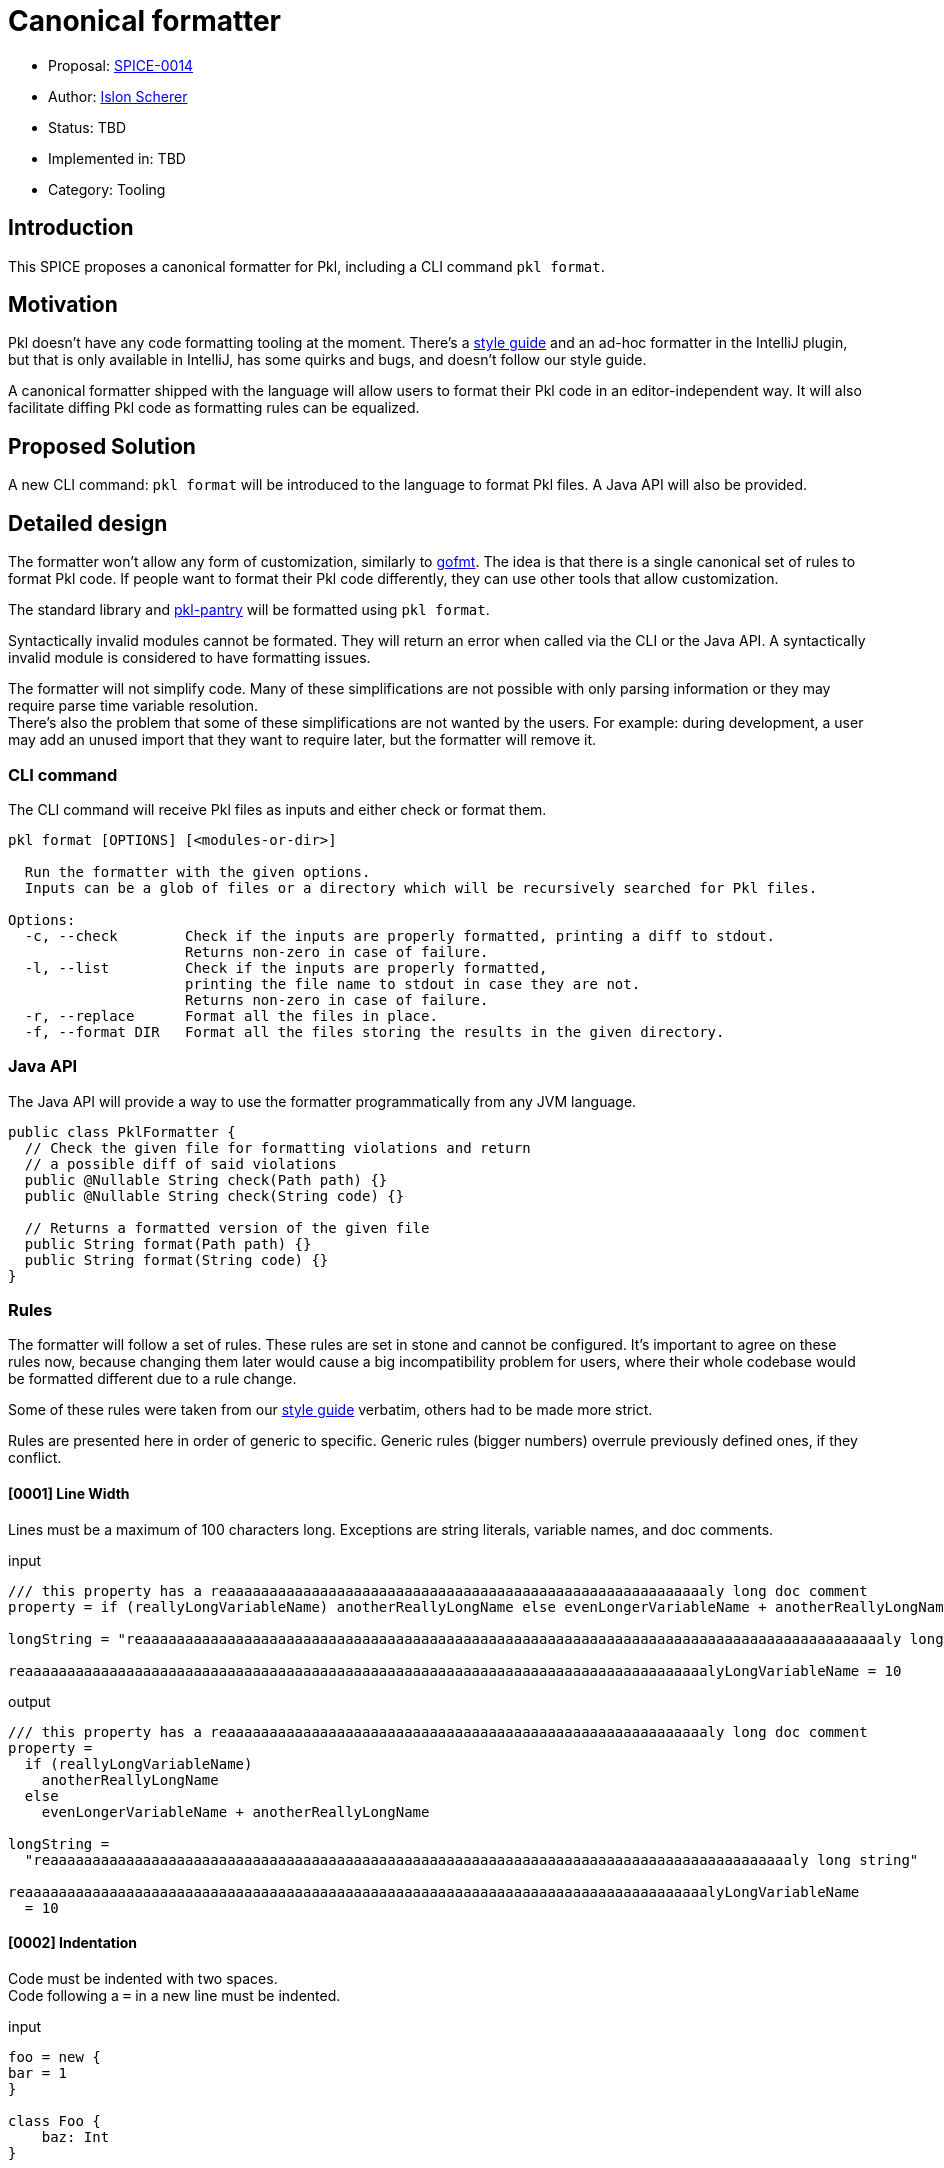 = Canonical formatter

* Proposal: link:./SPICE-0014-canonical-formatter.adoc[SPICE-0014]
* Author: https://github.com/stackoverflow[Islon Scherer]
* Status: TBD
* Implemented in: TBD
* Category: Tooling

== Introduction

This SPICE proposes a canonical formatter for Pkl, including a CLI command `pkl format`.

== Motivation

Pkl doesn't have any code formatting tooling at the moment. There's a https://pkl-lang.org/main/current/style-guide/index.html[style guide]
and an ad-hoc formatter in the IntelliJ plugin, but that is only available in IntelliJ, has some quirks and bugs,
and doesn't follow our style guide.

A canonical formatter shipped with the language will allow users to format their Pkl code in an editor-independent way.
It will also facilitate diffing Pkl code as formatting rules can be equalized.

== Proposed Solution

A new CLI command: `pkl format` will be introduced to the language to format Pkl files.
A Java API will also be provided.

== Detailed design

The formatter won't allow any form of customization, similarly to https://pkg.go.dev/cmd/gofmt[gofmt].
The idea is that there is a single canonical set of rules to format Pkl code. If people want to format their Pkl
code differently, they can use other tools that allow customization.

The standard library and https://github.com/apple/pkl-pantry[pkl-pantry] will be formatted using `pkl format`.

Syntactically invalid modules cannot be formated. They will return an error when called via the CLI or the Java API.
A syntactically invalid module is considered to have formatting issues.

The formatter will not simplify code. Many of these simplifications are not possible with only parsing information
or they may require parse time variable resolution. +
There's also the problem that some of these simplifications are not wanted by the users. For example: during
development, a user may add an unused import that they want to require later, but the formatter will remove it.

=== CLI command

The CLI command will receive Pkl files as inputs and either check or format them.

[source,shell]
----
pkl format [OPTIONS] [<modules-or-dir>]

  Run the formatter with the given options.
  Inputs can be a glob of files or a directory which will be recursively searched for Pkl files.

Options:
  -c, --check        Check if the inputs are properly formatted, printing a diff to stdout.
                     Returns non-zero in case of failure.
  -l, --list         Check if the inputs are properly formatted,
                     printing the file name to stdout in case they are not.
                     Returns non-zero in case of failure.
  -r, --replace      Format all the files in place.
  -f, --format DIR   Format all the files storing the results in the given directory.
----

=== Java API

The Java API will provide a way to use the formatter programmatically from any JVM language.

[source, java]
----
public class PklFormatter {
  // Check the given file for formatting violations and return
  // a possible diff of said violations
  public @Nullable String check(Path path) {}
  public @Nullable String check(String code) {}

  // Returns a formatted version of the given file
  public String format(Path path) {}
  public String format(String code) {}
}
----

=== Rules

The formatter will follow a set of rules. These rules are set in stone and cannot be configured.
It's important to agree on these rules now, because changing them later would cause a big incompatibility problem
for users, where their whole codebase would be formatted different due to a rule change.

Some of these rules were taken from our https://pkl-lang.org/main/current/style-guide/index.html[style guide] verbatim,
others had to be made more strict.

Rules are presented here in order of generic to specific.
Generic rules (bigger numbers) overrule previously defined ones, if they conflict.

==== [0001] Line Width

Lines must be a maximum of 100 characters long. Exceptions are string literals, variable names, and doc comments.

.input
[source, pkl]
----
/// this property has a reaaaaaaaaaaaaaaaaaaaaaaaaaaaaaaaaaaaaaaaaaaaaaaaaaaaaaaaaaly long doc comment
property = if (reallyLongVariableName) anotherReallyLongName else evenLongerVariableName + anotherReallyLongName

longString = "reaaaaaaaaaaaaaaaaaaaaaaaaaaaaaaaaaaaaaaaaaaaaaaaaaaaaaaaaaaaaaaaaaaaaaaaaaaaaaaaaaaaaaaaaly long string"

reaaaaaaaaaaaaaaaaaaaaaaaaaaaaaaaaaaaaaaaaaaaaaaaaaaaaaaaaaaaaaaaaaaaaaaaaaaaaaaaaalyLongVariableName = 10
----

.output
[source, pkl]
----
/// this property has a reaaaaaaaaaaaaaaaaaaaaaaaaaaaaaaaaaaaaaaaaaaaaaaaaaaaaaaaaaly long doc comment
property =
  if (reallyLongVariableName)
    anotherReallyLongName
  else
    evenLongerVariableName + anotherReallyLongName

longString =
  "reaaaaaaaaaaaaaaaaaaaaaaaaaaaaaaaaaaaaaaaaaaaaaaaaaaaaaaaaaaaaaaaaaaaaaaaaaaaaaaaaaaaaaaaaly long string"

reaaaaaaaaaaaaaaaaaaaaaaaaaaaaaaaaaaaaaaaaaaaaaaaaaaaaaaaaaaaaaaaaaaaaaaaaaaaaaaaaalyLongVariableName
  = 10
----

==== [0002] Indentation

Code must be indented with two spaces. +
Code following a `=` in a new line must be indented.

.input
[source, pkl]
----
foo = new {
bar = 1
}

class Foo {
    baz: Int
}

qux =
if (predicate)
  1
else
  2
----

.output
[source, pkl]
----
foo = new {
  bar = 1
}

class Foo {
  baz: Int
}

qux =
  if (predicate)
    1
  else
    2
----

==== [0003] Spaces

A space must be added

- After keywords, except function/property-like keywords (`trace`, `throw`, `module`, `this`, `super`, `outer`, `read`,
`read?`, `read*`)
- Before and after braces
- Before and after an equals sign
- Before and after an arrow (`->`)
- Before a line or block comment start (`//`, `/*`)
- Before a block comment end (`*/`)
- Around infix operators
- After a comma
- After a colon
- After a line, block, or doc comment start (`//`, `///`, `/*`)
- Before the opening parentheses in control operators like `if`, `for`, `when`

There must be no empty spaces

- Before a comma
- Before a colon
- Before a subscript (`[]`)
- Before a `?` in a nullable type
- Before and after a pipe
- After a function name
- After a `*` in a default type
- Between a type and its constraints and type parameters
- After the opening and before the closing of: parentheses (`()`), square brackets (`[]`), and angle brackets (`<>`)
- At the end of a line

.input
[source, pkl]
----
import"foo.pkl"

bar=new  Listing < Int > ( !isEmpty ){1}//a bar

///a baz
///returns its parameter
baz = (x)->x

function fun ( x:Int ? ,b  :Boolean )= if(b)/*return x*/x else x+bar [0 ]

choices: "foo" | * "bar" | String
----

.output
[source, pkl]
----
import "foo.pkl"

bar = new Listing<Int>(!isEmpty) { 1 } // a bar

/// a baz
/// returns its parameter
baz = (x) -> x

function fun(x: Int?, b: Boolean) = if (b) /* return x */ x else x + bar[0]

choices: "foo"|*"bar"|String
----

==== [0004] Line breaks

The following constructs must be written in a single line, if they don't go over the maximum line limit.

- Module, amend, and extend definition
- Import clause
- Class header
- Property header
- Function header

Expressions must be written either in a single line or using multiple lines, but not a mix of both.

.input
[source, pkl]
----
module
 foo.bar.baz
amends
 "bar.pkl"

import
 "@foo/Foo.pkl"
  as foo

local
open
class Bar {}

const
local
baz = 10

local
function
fun(x) =
  x
----

.output
[source, pkl]
----
module foo.bar.baz
amends "bar.pkl"

import "@foo/Foo.pkl" as foo

local open class Bar {}

const local baz = 10

local function fun(x) =
  x
----

.lineBreakInput
[source, pkl]
----
module reaaaaaaaaaaaaaaaaaaaaaaaaaaaaaaaly.loooooooooooooooooooooooooooooooog.naaaaaaaaaaaaaaaaaaaaaaaaaame
extends "reaaaaaaaaaaaaaaaaaaaaaaaaaaaaaaaaaaaaaaaaaaaaaaaaaaaaaaaaaaaaaaaaaaaaaaaaaaaaaaalyLongModule.pkl"

import "reaaaaaaaaaaaaaaaaaaaaaaaaaaaaaaaaaaaaaaaaaaaaaaaaaaaaaaaaaaaaaaaaaaaaaaaaaaaaaaalyLongModule.pkl" as foo

local open class LoooooooooooooooooooooooooooooooooooooooooooooooooooooooooooooooooooooooooooooongName {}

local open class ReaaaaaaaaaaaaaaaaaaaaaaaaaaaaaaaaaaaaaaaaaaaaaaaaaaaaaaaaaaaaaaaaaaaaaaaaaaaaaaaaaaaaalyLongName {}

const hidden loooooooooooooooooooooooooooooooooooooooooooooooooooooooooooooooooooooooooooooooooooogName = 99

const hidden reallyLoooooooooooooooooooooooooooooooooooooooooooooooooooooooooooooooooooooooooooooooooooogName = 99

const local function looooooooooooooooooooooooooooooooooooooooooooooooooooooooooooooooooooooooooooooooogName(x: Int, y) = x + y

const local function reallyLooooooooooooooooooooooooooooooooooooooooooooooooooooooooooooooooooooooooooooooooogName(x: Int, y) = x + y
----

.lineBreakOutput
[source, pkl]
----
module
  reaaaaaaaaaaaaaaaaaaaaaaaaaaaaaaaly
    .loooooooooooooooooooooooooooooooog
    .naaaaaaaaaaaaaaaaaaaaaaaaaame
extends
  "reaaaaaaaaaaaaaaaaaaaaaaaaaaaaaaaaaaaaaaaaaaaaaaaaaaaaaaaaaaaaaaaaaaaaaaaaaaaaaaalyLongModule.pkl"

import
  "reaaaaaaaaaaaaaaaaaaaaaaaaaaaaaaaaaaaaaaaaaaaaaaaaaaaaaaaaaaaaaaaaaaaaaaaaaaaaaaalyLongModule.pkl"
  as foo

local open
class LoooooooooooooooooooooooooooooooooooooooooooooooooooooooooooooooooooooooooooooongName {}

local open
class
  ReaaaaaaaaaaaaaaaaaaaaaaaaaaaaaaaaaaaaaaaaaaaaaaaaaaaaaaaaaaaaaaaaaaaaaaaaaaaaaaaaaaaaalyLongName
  {}

const hidden
loooooooooooooooooooooooooooooooooooooooooooooooooooooooooooooooooooooooooooooooooooogName = 99

const hidden
reallyLoooooooooooooooooooooooooooooooooooooooooooooooooooooooooooooooooooooooooooooooooooogName
  = 99

const local
function looooooooooooooooooooooooooooooooooooooooooooooooooooooooooooooooooooooooooooooooogName(
  x: Int,
  y
) = x + y

const local
function
  reallyLooooooooooooooooooooooooooooooooooooooooooooooooooooooooooooooooooooooooooooooooogName(
  x: Int,
  y
) = x + y
----

==== [0005] Module definitions

There must be no empty lines between a module and an amend/extend definition.

.input
[source, pkl]
----
module foo.bar.baz

amends "bar.pkl"
----

.output
[source, pkl]
----
module foo.bar.baz
amends "bar.pkl"
----

==== [0006] Imports

Imports must be sorted alphabetically. +
They must be grouped in 3 groups, in this order: absolute imports, project imports, and relative imports. +
Each group must be separated by an empty line. +
Imports in the same group must not be separated by an empty line.

.input
[source, pkl]
----
import "@foo/Foo.pkl" as foo
import* "**.pkl"

import "package://example.com/myPackage@1.0.0#/Qux.pkl"


import "https://example.com/baz.pkl"
import "..."
import "@bar/Bar.pkl"
----

.output
[source, pkl]
----
import "https://example.com/baz.pkl"
import "package://example.com/myPackage@1.0.0#/Qux.pkl"

import "@bar/Bar.pkl"
import "@foo/Foo.pkl" as foo

import* "**.pkl"
import "..."
----

==== [0007] Module and class members

Module and class members must be separated by exactly one empty line.

.input
[source, pkl]
----
foo = 4


bar: String = "bar"
class Foo {
  prop: Int; prop2: Boolean
}
----

.output
[source, pkl]
----
foo = 4

bar: String = "bar"

class Foo {
  prop: Int

  prop2: Boolean
}
----

==== [0008] Members within braces

Members within braces must be indented one level deeper than their parents.

.input
[source, pkl]
----
foo {
bar {
    baz = "hi"
}
}
----

.output
[source, pkl]
----
foo {
  bar {
    baz = "hi"
  }
}
----

==== [0009] Modifiers

Modifiers must be ordered alphabetically.

.input
[source, pkl]
----
hidden const foo = 1

open local class Foo {}
----

.output
[source, pkl]
----
const hidden foo = 1

local open class Foo {}
----

==== [0010] Object and class bodies

Object and class bodies must have the opening `{` in the same line as the previous token. +
A new line must follow the opening `{`. +
The closing `}` should be in their own line. +
An empty body should have no new lines or spaces between `{` and `}`.

.input
[source, pkl]
----
foo = (parent) {

}

class Bar
{
  qux = 1
}

bar = new { prop = 0 }
----

.output
[source, pkl]
----
foo = (parent) {}

class Bar {
  qux = 1
}

bar = new {
  prop = 0
}
----

==== [0011] Object members

Object members must be defined in their own line. +
They must have one or zero empty lines separating them.

.input
[source, pkl]
----
foo = new Dynamic {
  1 2
  3 4

  ["foo"] = 3; bar = 30


  baz = true
}
----

.output
[source, pkl]
----
foo = new Dynamic {
  1
  2
  3
  4

  ["foo"] = 3
  bar = 30

  baz = true
}
----

==== [0012] Object elements

Object elements must be either all defined in a single line or in separated lines. +
Elements in the same line must be separated by a semicolon.

.input
[source, pkl]
----
foo: Listing<Int> = new {1 2   3; 4;5 6  7}

bar: Listing<Int> = new { 1 2
  3
  4
}

lineIsTooBig: Listing<Int> = new { 999999; 1000000; 1000001; 1000002; 1000003; 1000004; 1000005; 1000006 }
----

.output
[source, pkl]
----
foo: Listing<Int> = new { 1; 2; 3; 4; 5; 6; 7 }

bar: Listing<Int> = new {
  1
  2
  3
  4
}

lineIsTooBig: Listing<Int> = new {
  999999
  1000000
  1000001
  1000002
  1000003
  1000004
  1000005
  1000006
}
----

==== [0013] Expressions

Expression must either be defined in a single line on in separated lines. +
If an expression spans multiple lines there must be a new line after the `=`. +
If the expression is a `new` or amending expression it should start in the same line as the `=`. +
Operators separated by a new line must be written in the same as the left operand.

.input
[source, pkl]
----
foo = (if (true) 10 else -10) + 100 * someFuntion(1, 2, "foo")

bar = (if (true) 10 else -10)
  + 100 * someFuntion(1, 2, "foo")

baz = 1
  + 3
  * 5 - 9

qux =
  new Listing {
    1
  }
----

.input
[source, pkl]
----
foo = (if (true) 10 else -10) + 100 * someFuntion(1, 2, "foo")

bar =
  (if (true) 10 else -10) +
    100 *
    someFuntion(1, 2, "foo")

baz =
  1 +
    3 *
    5 -
    9

qux = new Listing {
  1
}
----

==== [0014] Object parameters

Object parameters must start in the same line as the opening `{`, unless it exceeds the line limit. +
A new line must follow the `->`.

.input
[source, pkl]
----
foo {
  a, b, c -> a
}
----

.output
[source, pkl]
----
foo { a, b, c ->
  a
}
----

==== [0015] If expressions

An `if` that spans multiple lines must have the then and else clauses indented. +
The `else` must be in its own line. +
If the else clause is followed by another `if`, it must not be indented and start in the same line as the `else`. +
An `if` can be written in a single line if it fits. +

.input
[source, pkl]
----
foo = if (predicate) 0 else 1

bar =
  if (predicate) 0
  else 1

baz =
  if (predicate)
    0
  else
    if (value)
      1
    else
      2
----

.output
[source, pkl]
----
foo = if (predicate) 0 else 1

bar =
  if (predicate)
    0
  else
    1

baz =
  if (predicate)
    0
  else if (value)
    1
  else
    2
----

==== [0016] Let expressions

The expression following the let must be on its own line, and it must be indented. +
A let followed by another let must not be indented.

.input
[source, pkl]
----
foo =
  let (x = 1) x

bar =
  let (x = 1)
    let (y = 2)
      x + y
----

.input
[source, pkl]
----
foo =
  let (x = 1)
    x

bar =
  let (x = 1)
  let (y = 2)
    x + y
----

==== [0017] Doc comments

There must be no empty line between a doc comment and its target.

.input
[source, pkl]
----
/// A foo

foo = 1
----

.output
[source, pkl]
----
/// A foo
foo = 1
----

==== [0018] Line and block comments

Comments will be kept, as much as possible, in the same position relative to the input. +
They will count towards the line limit. +

.input
[source, pkl]
----
// line comment
foo = 1 // reaaaaaaaaaaaaaaaaaaaaaaaaaaaaaaaaaaaaaaaaaaaaaaaaaaaaaaaaaaaaaaaaaaaaaaaaaaaly long comment

bar = 1 + /* block comment */
  1
----

.output
[source, pkl]
----
// line comment
foo =
  1 // reaaaaaaaaaaaaaaaaaaaaaaaaaaaaaaaaaaaaaaaaaaaaaaaaaaaaaaaaaaaaaaaaaaaaaaaaaaaly long comment

bar =
  1 + /* block comment */
    1
----

==== [0019] Type aliases

Type aliases must be written in a single line if they fit the line limit.

.input
[source, pkl]
----
typealias NonEmptyString =
  String(!isEmpty)
----

.input
[source, pkl]
----
typealias NonEmptyString = String(!isEmpty)
----

==== [0020] Chained methods and properties

Chains of methods and properties must be separated into a new indented line containing the dot. +

.input
[source, pkl]
----
foo = bar.baz.
  qux(1)
----

.input
[source, pkl]
----
foo =
  bar
    .baz
    .qux(1)
----

==== [0021] Annotations

There must be no empty lines between annotations or between an annotation and its target.

.input
[source, pkl]
----
@Ann1

@Ann2 {
  foo = 1
}

bar = true
----

.output
[source, pkl]
----
@Ann1
@Ann2 {
  foo = 1
}
bar = true
----

== Compatibility

N/A

== Future directions

More rules can be added (though we should be wary of altering existing rules). And with parse time variable resolution
we could not only format but simplify code. +
Example of things that could be simplified in the future:

- Remove unused imports
- Ignore unused function/let parameters
- Reformat doc comments
- Add the `const` modifier for `local` properties that could be const

There's a fine line between what's the formatter responsibility and what's the linter. Simplification rules are
probably better located in the linter.

== Alternatives considered

Have a customizable formatter: this belongs in a text editor, not in the language itself. It also doesn't solve the
problem of having a single ruleset/source of truth.

== Acknowledgements

N/A
